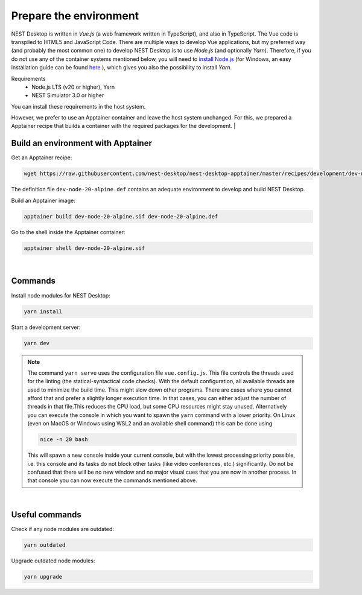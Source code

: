 Prepare the environment
=======================

NEST Desktop is written in `Vue.js` (a web framework written in TypeScript), and also in TypeScript. The Vue code is
transpiled to HTML5 and JavaScript Code. There are multiple ways to develop Vue applications, but my preferred way (and
probably the most common one) to develop NEST Desktop is to use `Node.js` (and optionally `Yarn`). Therefore, if you do
not use any of the container systems mentioned below, you will need to `install Node.js
<https://nodejs.org/en/download/package-manager/>`__ (for Windows, an easy installation guide can be found `here
<https://treehouse.github.io/installation-guides/windows/node-windows.html>`__ ), which gives you also the possibility
to install `Yarn`.

Requirements
  - Node.js LTS (v20 or higher), Yarn
  - NEST Simulator 3.0 or higher

You can install these requirements in the host system.

However, we prefer to use an Apptainer container and leave the host system unchanged. For this, we prepared a Apptainer
recipe that builds a container with the required packages for the development.
|

.. _preparation-build-an-environment-with-apptainer:

Build an environment with Apptainer
-----------------------------------

Get an Apptainer recipe:

.. code-block:: bash

   wget https://raw.githubusercontent.com/nest-desktop/nest-desktop-apptainer/master/recipes/development/dev-node-0-alpine.def

The definition file ``dev-node-20-alpine.def`` contains an adequate environment to develop and build NEST Desktop.

Build an Apptainer image:

.. code-block:: bash

   apptainer build dev-node-20-alpine.sif dev-node-20-alpine.def

Go to the shell inside the Apptainer container:

.. code-block:: bash

   apptainer shell dev-node-20-alpine.sif

|

.. _preparation-commands:

Commands
--------

Install node modules for NEST Desktop:

.. code-block:: bash

   yarn install

Start a development server:

.. code-block:: bash

   yarn dev

.. note::

   The command ``yarn serve`` uses the configuration file ``vue.config.js``.  This file controls the threads used for
   the linting (the statical-syntactical code checks). With the default configuration, all available threads are used to
   minimize the build time.  This might slow down other programs. There are cases where you cannot afford that and
   prefer a slightly longer execution time. In that cases, you can either adjust the number of threads in that file.This
   reduces the CPU load, but some CPU resources might stay unused. Alternatively you can execute the console in which
   you want to spawn the ``yarn`` command with a lower priority. On Linux (even on MacOS or Windows using WSL2 and an
   available shell command) this can be done using

   .. code-block:: bash

      nice -n 20 bash

   This will spawn a new console inside your current console, but with the lowest processing priority possible, i.e.
   this console and its tasks do not block other tasks (like video conferences, etc.) significantly. Do not be confused
   that there will be no new window and no major visual cues that you are now in another process. In that console you
   can now execute the commands mentioned above.

|

.. _preparation-useful-commands:

Useful commands
---------------

Check if any node modules are outdated:

.. code-block:: bash

   yarn outdated

Upgrade outdated node modules:

.. code-block:: bash

   yarn upgrade
